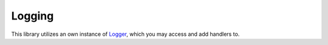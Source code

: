 Logging
====================================================

This library utilizes an own instance of `Logger`_, which you may access and add handlers to.

.. _logger: https://docs.python.org/3/library/logging.html#logger-objects


.. code-block:: python
   :caption: Example: send all logs messages to the console

   import sys
   import logging
   import serializable

   my_log_handler = logging.StreamHandler(sys.stderr)
   my_log_handler.setLevel(logging.DEBUG)
   my_log_handler.setFormatter(logging.Formatter('%(asctime)s - %(name)s - %(levelname)s - %(message)s'))
   serializable.LOGGER.addHandler(my_log_handler)


   @serializable.serializable_class
   class Chapter:

      def __init__(self, *, number: int, title: str) -> None:
        self._number = number
        self._title = title

      @property
      def number(self) -> int:
        return self._number

      @property
      def title(self) -> str:
        return self._title


   moby_dick_c1 = Chapter(number=1, title='Loomings')
   print(moby_dick_c1.as_json())
